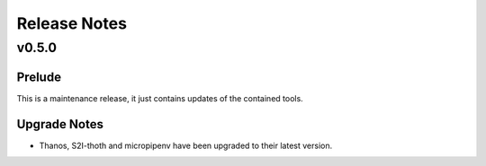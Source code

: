 =============
Release Notes
=============

.. _Release Notes_v0.5.0:

v0.5.0
======

.. _Release Notes_v0.5.0_Prelude:

Prelude
-------

This is a maintenance release, it just contains updates of the contained tools.


.. _Release Notes_v0.5.0_Upgrade Notes:

Upgrade Notes
-------------

- Thanos, S2I-thoth and micropipenv have been upgraded to their latest
  version. 

